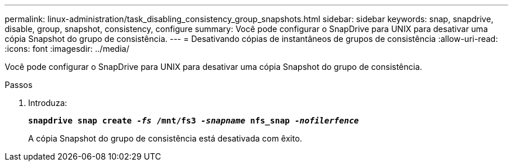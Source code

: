 ---
permalink: linux-administration/task_disabling_consistency_group_snapshots.html 
sidebar: sidebar 
keywords: snap, snapdrive, disable, group, snapshot, consistency, configure 
summary: Você pode configurar o SnapDrive para UNIX para desativar uma cópia Snapshot do grupo de consistência. 
---
= Desativando cópias de instantâneos de grupos de consistência
:allow-uri-read: 
:icons: font
:imagesdir: ../media/


[role="lead"]
Você pode configurar o SnapDrive para UNIX para desativar uma cópia Snapshot do grupo de consistência.

.Passos
. Introduza:
+
`*snapdrive snap create _-fs_ /mnt/fs3 _-snapname_ nfs_snap _-nofilerfence_*`

+
A cópia Snapshot do grupo de consistência está desativada com êxito.


